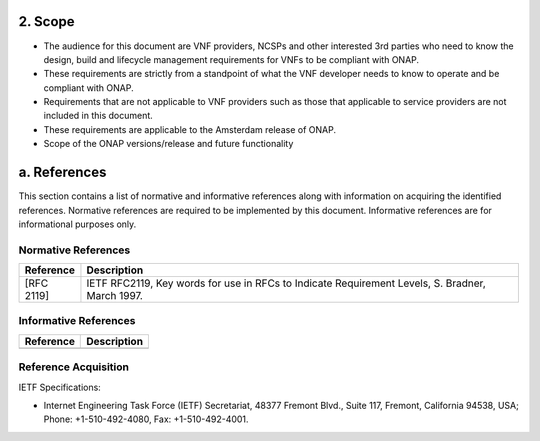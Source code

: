 **2. Scope**
============
- The audience for this document are VNF providers, NCSPs and other interested 3rd parties who need to know the design, build and lifecycle management requirements for VNFs to be compliant with ONAP.
- These requirements are strictly from a standpoint of what the VNF developer needs to know to operate and be compliant with ONAP.
- Requirements that are not applicable to VNF providers such as those that applicable to service providers are not included in this document.
- These requirements are applicable to the Amsterdam release of ONAP.
- Scope of the ONAP versions/release and future functionality

a. References
=============
This section contains a list of normative and informative references along with information on acquiring the identified references.  Normative references are required to be implemented by this document. Informative references are for informational purposes only.

Normative References
--------------------
+---------------+---------------------------------------------------------------------------------------------------------------+
| Reference     | Description                                                                                                   |
+===============+===============================================================================================================+
| [RFC 2119]    | IETF RFC2119, Key words for use in RFCs to Indicate Requirement Levels, S. Bradner, March 1997.               |
+---------------+---------------------------------------------------------------------------------------------------------------+

Informative References
----------------------
+---------------+---------------------------------------------------------------------------------------------------------------+
| Reference     | Description                                                                                                   |
+===============+===============================================================================================================+
|               |                                                                                                               |
+---------------+---------------------------------------------------------------------------------------------------------------+

Reference Acquisition
---------------------
IETF Specifications:

- Internet Engineering Task Force (IETF) Secretariat, 48377 Fremont Blvd., Suite 117, Fremont, California 94538, USA; Phone: +1-510-492-4080, Fax: +1-510-492-4001.

